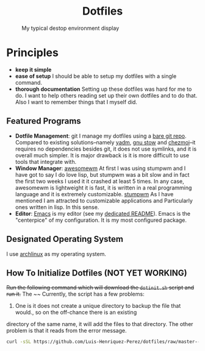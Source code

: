 #+AUTHOR: Luis Henriquez-Perez
#+begin_html
<h1 align="center">Dotfiles</h1>
#+end_html
#+CAPTION: My typical destop environment display
[[file:Pictures/awesomewm-showcase_20241217_160959.png]]
# although it looks cool with the tiling I am not convinced
* Principles
- *keep it simple*
- *ease of setup*
  I should be able to setup my dotfiles with a single command.
- *thorough documentation*
  Setting up these dotfiles was hard for me to do.  I want to
  help others reading set up their own dotfiles and to do that.  Also I want to
  remember things that I myself did.
** Featured Programs
- *Dotfile Management*: git I manage my dotfiles using a [[https://www.atlassian.com/git/tutorials/dotfiles][bare git repo]].  Compared to
  existing solutions--namely [[https://yadm.io/][yadm]], [[https://www.gnu.org/software/stow/][gnu stow]] and [[https://www.chezmoi.io/][chezmoi]]--it requires no
  dependencies besides git, it does not use symlinks, and it is overall much
  simpler.  It is major drawback is it is more difficult to use tools that
  integrate with.
- *Window Manager*: [[https://awesomewm.org/][awesomewm]]
  At first I was using stumpwm and I have got to say I do love lisp,
  but stumpwm was a bit slow and in fact the first two weeks I used it it
  crashed at least 5 times.  In any case, awesomewm is lightweight it is fast,
  it is written in a real programming language and it is extremely customizable.
  [[https://stumpwm.github.io/][stumpwm]] As I have mentioned I am attracted to customizable applications and
  Particularly ones written in lisp.  In this sense.
- *Editor*:
  [[Https://www.gnu.org/software/emacs/][Emacs]] is my editor (see my [[file:./dot_config/emacs/README.org][dedicated README]]).  Emacs is the "centerpice" of my
  configuration.  It is my most configured package.
** Designated Operating System
I use [[https://archlinux.org/][archlinux]] as my operating system.
** How To Initialize Dotfiles (NOT YET WORKING)
+Run the following command which will download the =dotinit.sh= script and run it.+
The ~~
Currently, the script has a few problems:
1. One is it does not create a unique directory to backup the file that would., so on the off-chance there is an existing
directory of the same name, it will add the files to that directory.  The other problem is that it
reads from the error message.
#+begin_src bash
curl -sSL https://github.com/Luis-Henriquez-Perez/dotfiles/raw/master--bare-repo/dotinit.sh | bash
#+end_src
